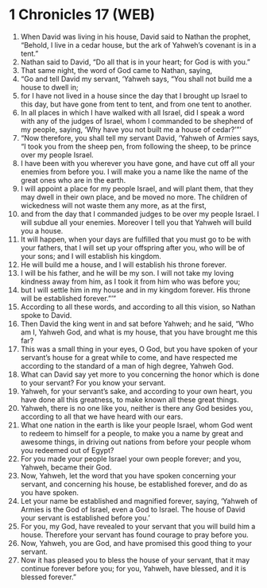 * 1 Chronicles 17 (WEB)
:PROPERTIES:
:ID: WEB/13-1CH17
:END:

1. When David was living in his house, David said to Nathan the prophet, “Behold, I live in a cedar house, but the ark of Yahweh’s covenant is in a tent.”
2. Nathan said to David, “Do all that is in your heart; for God is with you.”
3. That same night, the word of God came to Nathan, saying,
4. “Go and tell David my servant, ‘Yahweh says, “You shall not build me a house to dwell in;
5. for I have not lived in a house since the day that I brought up Israel to this day, but have gone from tent to tent, and from one tent to another.
6. In all places in which I have walked with all Israel, did I speak a word with any of the judges of Israel, whom I commanded to be shepherd of my people, saying, ‘Why have you not built me a house of cedar?’”’
7. “Now therefore, you shall tell my servant David, ‘Yahweh of Armies says, “I took you from the sheep pen, from following the sheep, to be prince over my people Israel.
8. I have been with you wherever you have gone, and have cut off all your enemies from before you. I will make you a name like the name of the great ones who are in the earth.
9. I will appoint a place for my people Israel, and will plant them, that they may dwell in their own place, and be moved no more. The children of wickedness will not waste them any more, as at the first,
10. and from the day that I commanded judges to be over my people Israel. I will subdue all your enemies. Moreover I tell you that Yahweh will build you a house.
11. It will happen, when your days are fulfilled that you must go to be with your fathers, that I will set up your offspring after you, who will be of your sons; and I will establish his kingdom.
12. He will build me a house, and I will establish his throne forever.
13. I will be his father, and he will be my son. I will not take my loving kindness away from him, as I took it from him who was before you;
14. but I will settle him in my house and in my kingdom forever. His throne will be established forever.”’”
15. According to all these words, and according to all this vision, so Nathan spoke to David.
16. Then David the king went in and sat before Yahweh; and he said, “Who am I, Yahweh God, and what is my house, that you have brought me this far?
17. This was a small thing in your eyes, O God, but you have spoken of your servant’s house for a great while to come, and have respected me according to the standard of a man of high degree, Yahweh God.
18. What can David say yet more to you concerning the honor which is done to your servant? For you know your servant.
19. Yahweh, for your servant’s sake, and according to your own heart, you have done all this greatness, to make known all these great things.
20. Yahweh, there is no one like you, neither is there any God besides you, according to all that we have heard with our ears.
21. What one nation in the earth is like your people Israel, whom God went to redeem to himself for a people, to make you a name by great and awesome things, in driving out nations from before your people whom you redeemed out of Egypt?
22. For you made your people Israel your own people forever; and you, Yahweh, became their God.
23. Now, Yahweh, let the word that you have spoken concerning your servant, and concerning his house, be established forever, and do as you have spoken.
24. Let your name be established and magnified forever, saying, ‘Yahweh of Armies is the God of Israel, even a God to Israel. The house of David your servant is established before you.’
25. For you, my God, have revealed to your servant that you will build him a house. Therefore your servant has found courage to pray before you.
26. Now, Yahweh, you are God, and have promised this good thing to your servant.
27. Now it has pleased you to bless the house of your servant, that it may continue forever before you; for you, Yahweh, have blessed, and it is blessed forever.”
